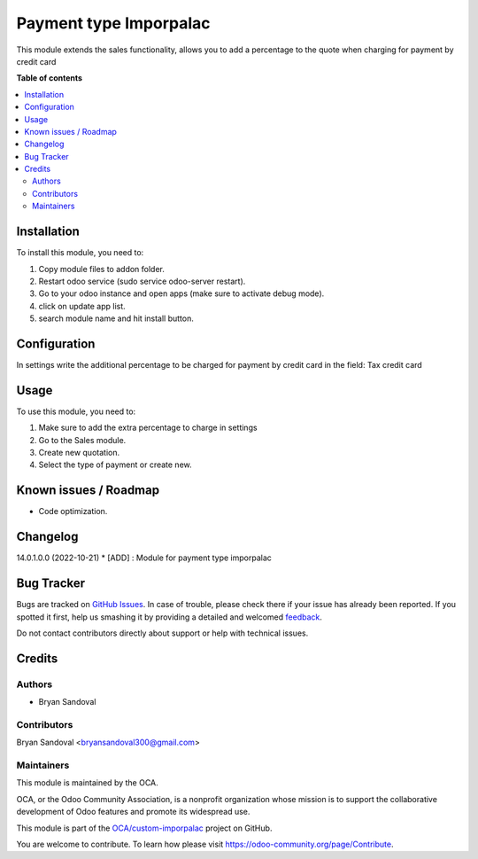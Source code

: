 =======================
Payment type Imporpalac
=======================

.. !!!!!!!!!!!!!!!!!!!!!!!!!!!!!!!!!!!!!!!!!!!!!!!!!!!!
   !! This file is generated by oca-gen-addon-readme !!
   !! changes will be overwritten.                   !!
   !!!!!!!!!!!!!!!!!!!!!!!!!!!!!!!!!!!!!!!!!!!!!!!!!!!!

.. |badge1| image:: https://img.shields.io/badge/maturity-Beta-yellow.png
    :target: https://odoo-community.org/page/development-status
    :alt: Beta
.. |badge2| image:: https://img.shields.io/badge/licence-AGPL--3-blue.png
    :target: http://www.gnu.org/licenses/agpl-3.0-standalone.html
    :alt: License: AGPL-3
.. |badge3| image:: https://img.shields.io/badge/github-OCA%2Fcustom--imporpalac-lightgray.png?logo=github
    :target: https://github.com/OCA/custom-imporpalac/tree/14.0/payment_type_imporpalac
    :alt: OCA/custom-imporpalac
.. |badge4| image:: https://img.shields.io/badge/weblate-Translate%20me-F47D42.png
    :target: https://translation.odoo-community.org/projects/custom-imporpalac-14-0/custom-imporpalac-14-0-payment_type_imporpalac
    :alt: Translate me on Weblate

|badge1| |badge2| |badge3| |badge4| 

This module extends the sales functionality, allows you to add a percentage to the quote when charging for payment by credit card

**Table of contents**

.. contents::
   :local:

Installation
============

To install this module, you need to:

#. Copy module files to addon folder.
#. Restart odoo service (sudo service odoo-server restart).
#. Go to your odoo instance and open apps (make sure to activate debug mode).
#. click on update app list.
#. search module name and hit install button.

Configuration
=============

In settings write the additional percentage to be charged for payment by credit card in the field: Tax credit card

Usage
=====

To use this module, you need to:

#. Make sure to add the extra percentage to charge in settings
#. Go to the Sales module.
#. Create new quotation.
#. Select the type of payment or create new.

Known issues / Roadmap
======================

* Code optimization.

Changelog
=========

14.0.1.0.0 (2022-10-21)
* [ADD] : Module for payment type imporpalac

Bug Tracker
===========

Bugs are tracked on `GitHub Issues <https://github.com/OCA/custom-imporpalac/issues>`_.
In case of trouble, please check there if your issue has already been reported.
If you spotted it first, help us smashing it by providing a detailed and welcomed
`feedback <https://github.com/OCA/custom-imporpalac/issues/new?body=module:%20payment_type_imporpalac%0Aversion:%2014.0%0A%0A**Steps%20to%20reproduce**%0A-%20...%0A%0A**Current%20behavior**%0A%0A**Expected%20behavior**>`_.

Do not contact contributors directly about support or help with technical issues.

Credits
=======

Authors
~~~~~~~

* Bryan Sandoval

Contributors
~~~~~~~~~~~~

Bryan Sandoval <bryansandoval300@gmail.com>

Maintainers
~~~~~~~~~~~

This module is maintained by the OCA.

.. image:: https://odoo-community.org/logo.png
   :alt: Odoo Community Association
   :target: https://odoo-community.org

OCA, or the Odoo Community Association, is a nonprofit organization whose
mission is to support the collaborative development of Odoo features and
promote its widespread use.

This module is part of the `OCA/custom-imporpalac <https://github.com/OCA/custom-imporpalac/tree/14.0/payment_type_imporpalac>`_ project on GitHub.

You are welcome to contribute. To learn how please visit https://odoo-community.org/page/Contribute.
